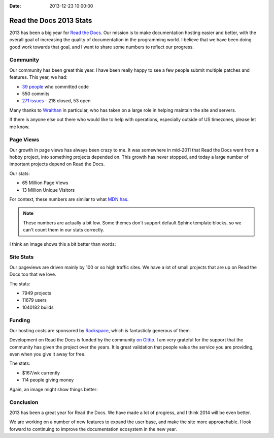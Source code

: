 :Date: 2013-12-23 10:00:00

Read the Docs 2013 Stats
================================

2013 has been a big year for `Read the Docs`_.
Our mission is to make documentation hosting easier and better,
with the overall goal of increasing the quality of documentation in the programming world.
I believe that we have been doing good work towards that goal,
and I want to share some numbers to reflect our progress.

Community
---------

Our community has been great this year.
I have been really happy to see a few people submit multiple patches and features.
This year, we had:

* `39 people`_ who committed code
* 550 commits
* `271 issues`_ - 218 closed, 53 open

Many thanks to `Wraithan`_ in particular, 
who has taken on a large role in helping maintain the site and servers.

If there is anyone else out there who would like to help with operations,
especially outside of US timezones,
please let me know.

Page Views
----------

Our growth in page views has always been crazy to me.
It was somewhere in mid-2011 that Read the Docs went from a hobby project,
into something projects depended on.
This growth has never stopped,
and today a large number of important projects depend on Read the Docs.

Our stats:

* 65 Million Page Views
* 13 Million Unique Visitors

For context,
these numbers are similar to what `MDN has`_. 

.. note:: These numbers are actually a bit low.
		  Some themes don't support default Sphinx template blocks,
		  so we can't count them in our stats correctly.

I think an image shows this a bit better than words:

.. image:: https://dl.dropboxusercontent.com/s/m1xjc5jemlql6i2/Screenshot%202013-12-21%2009.28.51.png
	:width: 100%

Site Stats
----------

Our pageviews are driven mainly by 100 or so high traffic sites.
We have a lot of small projects that are up on Read the Docs too that we love.

The stats:

* 7949 projects
* 11679 users
* 1040182 builds

Funding
-------

Our hosting costs are sponsored by `Rackspace`_,
which is fantasticly generous of them.

Development on Read the Docs is funded by the community `on Gittip`_.
I am very grateful for the support that the community has given the project over the years.
It is great validation that people value the service you are providing,
even when you give it away for free.

The stats:

* $167/wk currently
* 114 people giving money

Again, an image might show things better:

.. image:: https://dl.dropboxusercontent.com/spa/es5kemdyaeh8wb8/pygv8k2k.png
	:width: 100%


Conclusion
----------

2013 has been a great year for Read the Docs.
We have made a lot of progress,
and I think 2014 will be even better.

We are working on a number of new features to expand the user base,
and make the site more approachable.
I look forward to continuing to improve the documentation ecosystem in the new year.


.. _Read the Docs: https://readthedocs.org/
.. _39 people: https://github.com/rtfd/readthedocs.org/graphs/contributors?from=2013-01-01&to=2013-12-21&type=c
.. _271 issues: https://github.com/rtfd/readthedocs.org/search?q=created%3A%3E%3D2013-01-01&source=cc&type=Issues
.. _Wraithan: http://blog.wraithan.net/
.. _MDN has: https://blog.mozilla.org/files/2013/12/mozilla_eoy_2013_EN_72dpi_FINAL.jpg
.. _on Gittip: https://www.gittip.com/readthedocs/
.. _Rackspace: http://rackspace.com/
